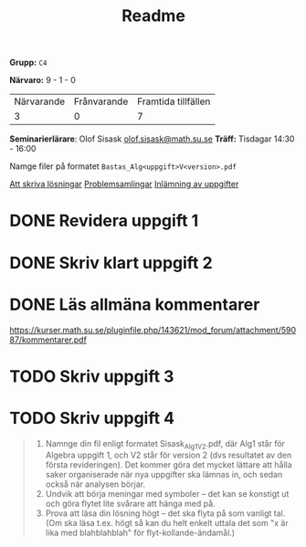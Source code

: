 #+title: Readme

*Grupp:* =C4=

*Närvaro:* 9 - 1 - 0
| Närvarande | Frånvarande | Framtida tillfällen |
|          3 |           0 |                   7 |

*Seminarierlärare*: Olof Sisask [[mailto:olof.sisask@math.su.se][olof.sisask@math.su.se]]
*Träff:* Tisdagar 14:30 - 16:00

Namge filer på formatet ~Bastas_Alg<uppgift>V<version>.pdf~

[[https://kurser.math.su.se/mod/page/view.php?id=75166][Att skriva lösningar]]
[[https://kurser.math.su.se/mod/wwassignment/view.php?id=75115][Problemsamlingar]]
[[https://kurser.math.su.se/mod/assign/view.php?id=75171][Inlämning av uppgifter]]

* DONE Revidera uppgift 1

* DONE Skriv klart uppgift 2

* DONE Läs allmäna kommentarer
https://kurser.math.su.se/pluginfile.php/143621/mod_forum/attachment/59087/kommentarer.pdf

* TODO Skriv uppgift 3

* TODO Skriv uppgift 4

#+begin_quote
    1. Namnge din fil enligt formatet Sisask_Alg1V2.pdf, där Alg1 står för Algebra uppgift 1, och V2 står för version 2 (dvs resultatet av den första revideringen). Det kommer göra det mycket lättare att hålla saker organiserade när nya uppgifter ska lämnas in, och sedan också när analysen börjar.
    2. Undvik att börja meningar med symboler -- det kan se konstigt ut och göra flytet lite svårare att hänga med på.
    3. Prova att läsa din lösning högt -- det ska flyta på som vanligt tal. (Om ska läsa t.ex. högt så kan du helt enkelt uttala det som "x är lika med blahblahblah" för flyt-kollande-ändamål.)
#+end_quote
